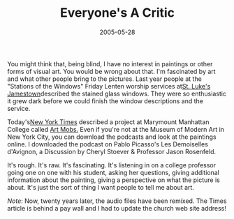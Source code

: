 #+TITLE:    Everyone's A Critic
#+DATE:     2005-05-28
#+FILETAGS: Creativity
You might think that, being blind, I have no interest in paintings or other forms of visual art. You would be wrong about that. I'm fascinated
by art and what other people bring to the pictures. Last year people at
the "Stations of the Windows" Friday Lenten worship services at[[https://stlukesjamestown.org/][St. Luke's Jamestown]]described the stained glass windows.
They were so enthusiastic it grew dark before we could finish the window
descriptions and the service.

Today's[[https://www.nytimes.com/2005/05/28/arts/design/with-irreverence-and-an-ipod-recreating-the-museum-tour.html][New York Times]] described a 
project at Marymount Manhattan College  called [[https://mod.blogs.com/art_mobs/][Art Mobs.]] Even if you're not at the Museum of
Modern Art in New York City, you can download the podcasts and look at
the paintings online. I downloaded the podcast on Pablo Picasso's Les
Demoiselles d'Avignon, a Discussion by Cheryl Stoever & Professor Jason
Rosenfeld.

It's rough. It's raw. It's fascinating. It's listening in on a college
professor going one on one with his student, asking her questions,
giving additional information about the painting, giving a perspective
on what the picture is about. It's just the sort of thing I want people
to tell me about art.

/Note/: Now, twenty years later, the audio files have been remixed. The Times article is behind a pay wall and I had to update the church web site address!
